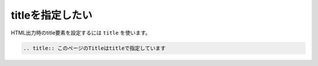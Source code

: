 .. index:: title, directive;title


titleを指定したい
------------------------

HTML出力時のtitle要素を設定するには ``title`` を使います。

.. code-block:: rst

  .. title:: このページのTitleはtitleで指定しています

.. title:: このページのTitleはtitleで指定しています
